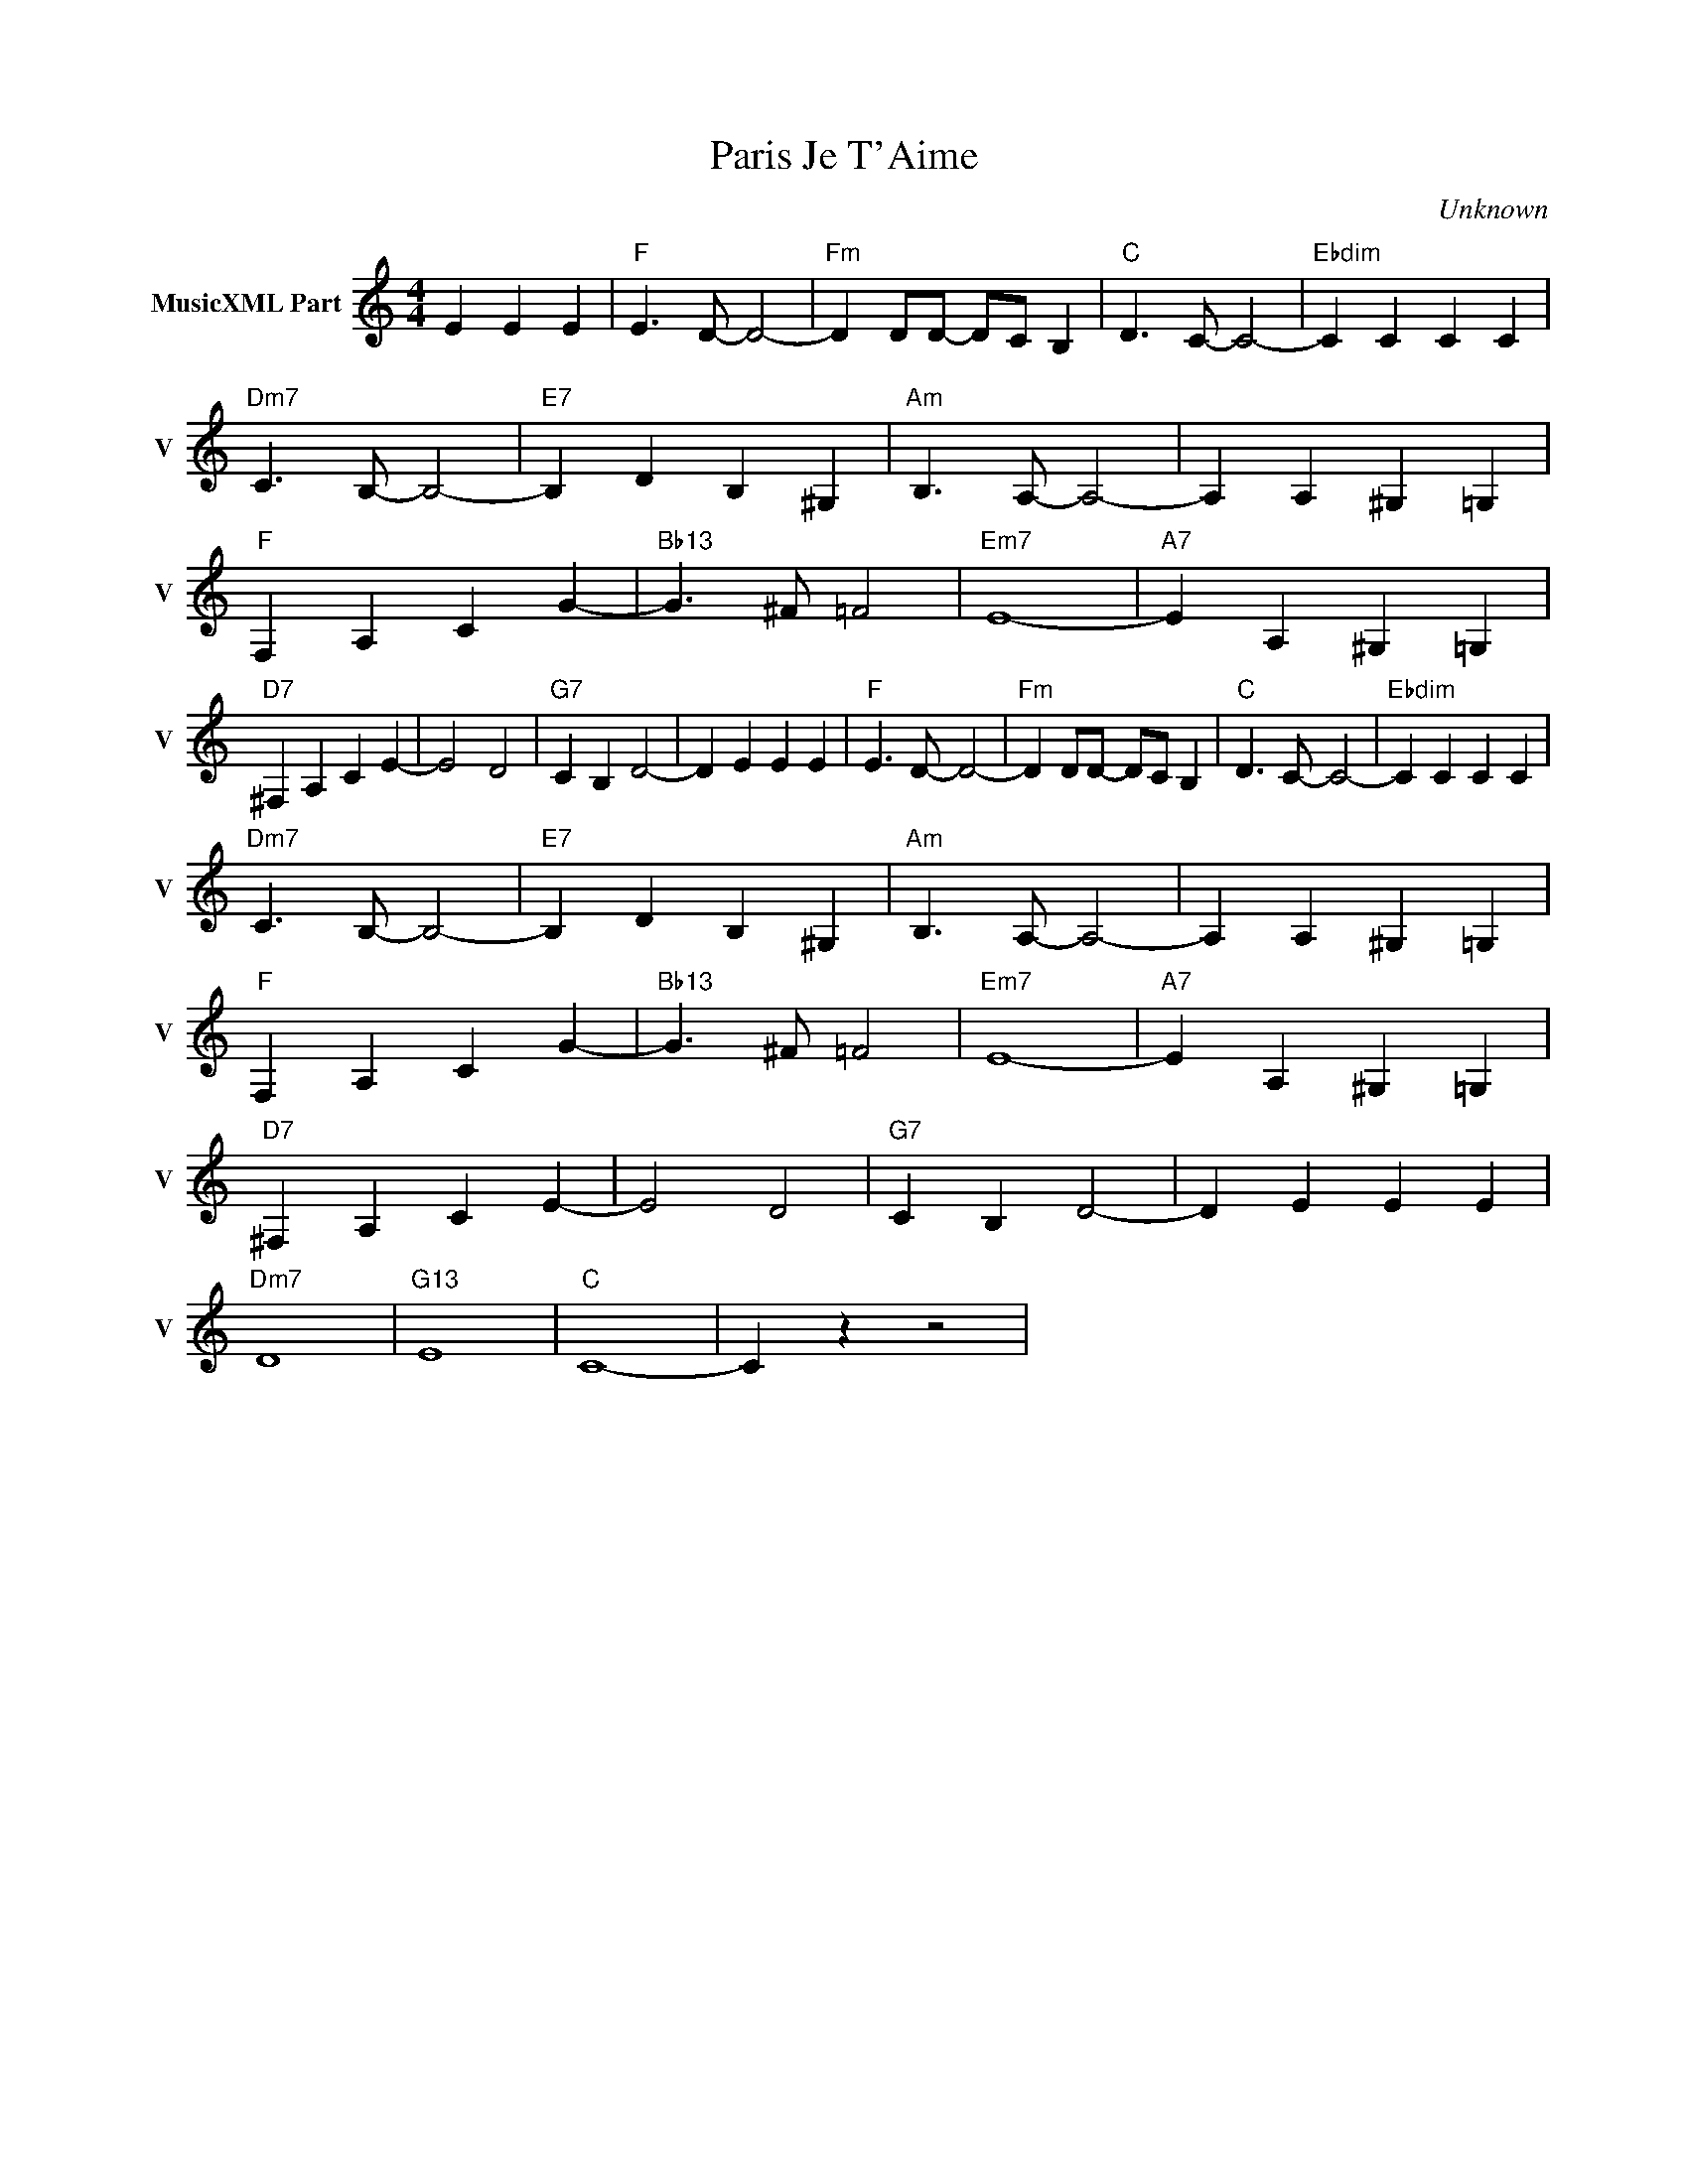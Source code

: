 X:1
T:Paris Je T'Aime
C:Unknown
L:1/4
M:4/4
I:linebreak $
K:C
V:1 treble nm="MusicXML Part" snm="V"
V:1
 E E E |"F" E3/2 D/- D2- |"Fm" D D/D/- D/C/ B, |"C" D3/2 C/- C2- |"Ebdim" C C C C |$ %5
"Dm7" C3/2 B,/- B,2- |"E7" B, D B, ^G, |"Am" B,3/2 A,/- A,2- | A, A, ^G, =G, |$"F" F, A, C G- | %10
"Bb13" G3/2 ^F/ =F2 |"Em7" E4- |"A7" E A, ^G, =G, |$"D7" ^F, A, C E- | E2 D2 |"G7" C B, D2- | %16
 D E E E |"F" E3/2 D/- D2- |"Fm" D D/D/- D/C/ B, |"C" D3/2 C/- C2- |"Ebdim" C C C C |$ %21
"Dm7" C3/2 B,/- B,2- |"E7" B, D B, ^G, |"Am" B,3/2 A,/- A,2- | A, A, ^G, =G, |$"F" F, A, C G- | %26
"Bb13" G3/2 ^F/ =F2 |"Em7" E4- |"A7" E A, ^G, =G, |$"D7" ^F, A, C E- | E2 D2 |"G7" C B, D2- | %32
 D E E E |$"Dm7" D4 |"G13" E4 |"C" C4- | C z z2 | %37

